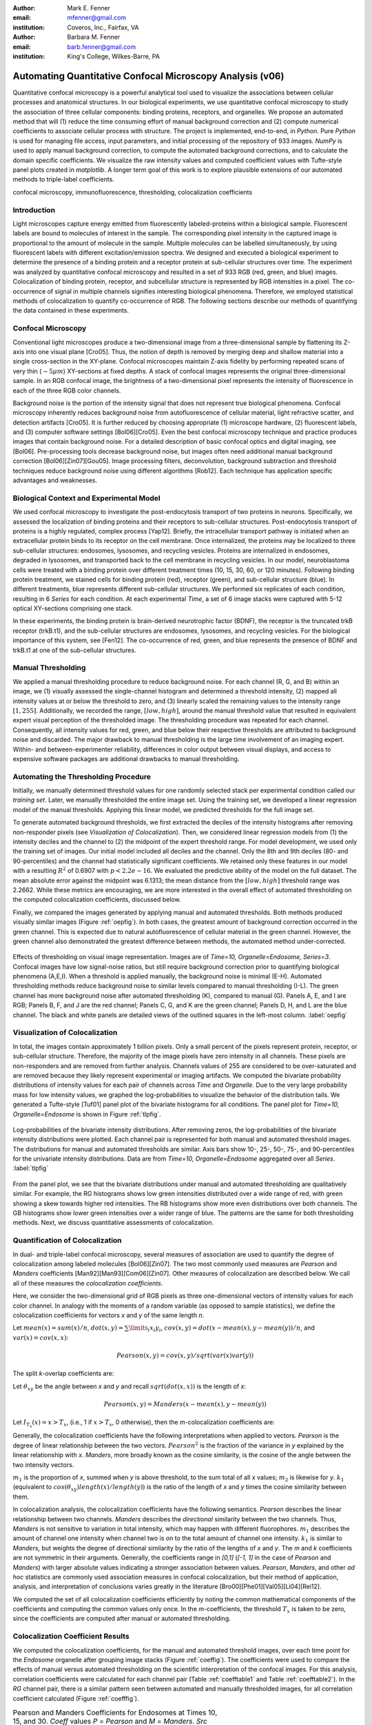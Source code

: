﻿:author: Mark E. Fenner
:email: mfenner@gmail.com
:institution: Coveros, Inc., Fairfax, VA

:author: Barbara M. Fenner
:email: barb.fenner@gmail.com
:institution: King's College, Wilkes-Barre, PA

----------------------------------------------------------
Automating Quantitative Confocal Microscopy Analysis (v06)
----------------------------------------------------------

.. class:: abstract

    Quantitative confocal microscopy is a powerful analytical tool
    used to visualize the associations between cellular processes and
    anatomical structures.  In our biological experiments, we use
    quantitative confocal microscopy to study the association of three
    cellular components: binding proteins, receptors, and organelles.
    We propose an automated method that will (1) reduce the time
    consuming effort of manual background correction and (2) compute
    numerical coefficients to associate cellular process with
    structure.  The project is implemented, end-to-end, in *Python*.
    Pure *Python* is used for managing file access, input parameters,
    and initial processing of the repository of 933 images.  *NumPy*
    is used to apply manual background correction, to compute the
    automated background corrections, and to calculate the domain
    specific coefficients.  We visualize the raw intensity values and
    computed coefficient values with Tufte-style panel plots created
    in *matplotlib*.  A longer term goal of this work is to explore
    plausible extensions of our automated methods to triple-label
    coefficients.

.. class:: keywords

   confocal microscopy, immunofluorescence, thresholding,
   colocalization coefficients

Introduction
------------

Light microscopes capture energy emitted from fluorescently
labeled-proteins within a biological sample. Fluorescent labels are
bound to molecules of interest in the sample.  The corresponding pixel
intensity in the captured image is proportional to the amount of
molecule in the sample.  Multiple molecules can be labelled
simultaneously, by using fluorescent labels with different
excitation/emission spectra.  We designed and executed a biological
experiment to determine the presence of a binding protein and a
receptor protein at sub-cellular structures over time.  The experiment
was analyzed by quantitative confocal microscopy and resulted in a set
of 933 RGB (red, green, and blue) images.  Colocalization of binding
protein, receptor, and subcellular structure is represented by RGB
intensities in a pixel.  The co-occurrence of signal in multiple
channels signifies interesting biological phenomena.  Therefore, we
employed statistical methods of colocalization to quantify
co-occurrence of RGB.  The following sections describe our methods of
quantifying the data contained in these experiments.

Confocal Microscopy
-------------------

Conventional light microscopes produce a two-dimensional image from a
three-dimensional sample by flattening its Z-axis into one visual
plane [Cro05].  Thus, the notion of depth is removed by merging deep
and shallow material into a single cross-section in the XY-plane.
Confocal microscopes maintain Z-axis fidelity by performing repeated
scans of very thin (:math:`{\sim}5{\mu}m`) XY-sections at fixed
depths.  A stack of confocal images represents the original
three-dimensional sample.  In an RGB confocal image, the brightness of
a two-dimensional pixel represents the intensity of fluorescence in
each of the three RGB color channels.

Background noise is the portion of the intensity signal that does not
represent true biological phenomena.  Confocal microscopy inherently
reduces background noise from autofluorescence of cellular material,
light refractive scatter, and detection artifacts [Cro05].  It is
further reduced by choosing appropriate (1) microscope hardware, (2)
fluorescent labels, and (3) computer software settings [Bol06][Cro05].
Even the best confocal microscopy technique and practice produces
images that contain background noise.  For a detailed description of
basic confocal optics and digital imaging, see [Bol06]. Pre-processing
tools decrease background noise, but images often need additional
manual background correction [Bol06][Zin07][Gou05]. Image processing
filters, deconvolution, background subtraction and threshold
techniques reduce background noise using different algorithms [Rob12].
Each technique has application specific advantages and weaknesses.

Biological Context and Experimental Model
-----------------------------------------

We used confocal microscopy to investigate the post-endocytosis
transport of two proteins in neurons.  Specifically, we assessed the
localization of binding proteins and their receptors to sub-cellular
structures.  Post-endocytosis transport of proteins is a highly
regulated, complex process [Yap12].  Briefly, the intracellular
transport pathway is initiated when an extracellular protein binds to
its receptor on the cell membrane.  Once internalized, the proteins
may be localized to three sub-cellular structures: endosomes,
lysosomes, and recycling vesicles.  Proteins are internalized in
endosomes, degraded in lysosomes, and transported back to the cell
membrane in recycling vesicles.  In our model, neuroblastoma cells
were treated with a binding protein over different treatment times
(10, 15, 30, 60, or 120 minutes).  Following binding protein
treatment, we stained cells for binding protein (red), receptor
(green), and sub-cellular structure (blue).  In different treatments,
blue represents different sub-cellular structures.  We performed six
replicates of each condition, resulting in 6 *Series* for each
condition.  At each experimental *Time*, a set of 6 image stacks were
captured with 5-12 optical XY-sections comprising one stack.

In these experiments, the binding protein is brain-derived
neurotrophic factor (BDNF), the receptor is the truncated trkB
receptor (trkB.t1), and the sub-cellular structures are endosomes,
lysosomes, and recycling vesicles.  For the biological importance of
this system, see [Fen12].  The co-occurrence of red, green, and blue
represents the presence of BDNF and trkB.t1 at one of the sub-cellular
structures.

Manual Thresholding
-------------------

We applied a manual thresholding procedure to reduce background noise.
For each channel (R, G, and B) within an image, we (1) visually
assessed the single-channel histogram and determined a threshold
intensity, (2) mapped all intensity values at or below the threshold
to zero, and (3) linearly scaled the remaining values to the intensity
range :math:`[1,255]`.  Additionally, we recorded the range,
:math:`[low, high]`, around the manual threshold value that resulted
in equivalent expert visual perception of the thresholded image.  The
thresholding procedure was repeated for each channel.  Consequently,
all intensity values for red, green, and blue below their respective
thresholds are attributed to background noise and discarded.  The
major drawback to manual thresholding is the large time involvement of
an imaging expert. Within- and between-experimenter reliability,
differences in color output between visual displays, and access to
expensive software packages are additional drawbacks to manual
thresholding.


Automating the Thresholding Procedure
-------------------------------------

Initially, we manually determined threshold values for one randomly
selected stack per experimental condition called our *training set*.
Later, we manually thresholded the entire image set.  Using the
training set, we developed a linear regression model of the manual
thresholds.  Applying this linear model, we predicted thresholds for
the full image set.

To generate automated background thresholds, we first extracted the
deciles of the intensity histograms after removing non-responder
pixels (see *Visualization of Colocalization*).  Then, we considered
linear regression models from (1) the intensity deciles and the channel to
(2) the midpoint of the expert threshold range. For model development,
we used only the training set of images.  Our initial model included
all deciles and the channel.  Only the 8th and 9th deciles (80- and
90-percentiles) and the channel had statistically significant
coefficients.  We retained only these features in our model with a
resulting :math:`R^2` of 0.6907 with :math:`p < 2.2e-16`.  We
evaluated the predictive ability of the model on the full dataset.
The mean absolute error against the midpoint was 6.1313; the mean
distance from the :math:`[low, high]` threshold range was 2.2662.
While these metrics are encouraging, we are more interested in the
overall effect of automated thresholding on the computed
colocalization coefficients, discussed below.

Finally, we compared the images generated by applying manual and
automated thresholds. Both methods produced visually similar images
(Figure :ref:`oepfig`).  In both cases, the greatest amount of
background correction occurred in the green channel.  This is expected
due to natural autofluorescence of cellular material in the green
channel.  However, the green channel also demonstrated the
greatest difference between methods, the automated method
under-corrected.

.. figure:: orig-exp-pred.png
   :scale: 25%
   :align: center
   :figclass: w

   Effects of thresholding on visual image representation.  Images are
   of *Time=10, Organelle=Endosome, Series=3*.  Confocal images have
   low signal-noise ratios, but still require background correction
   prior to quantifying biological phenomena (A,E,I).  When a threshold
   is applied manually, the background noise is minimal (E-H).
   Automated thresholding methods reduce background noise to similar
   levels compared to manual thresholding (I-L).  The green channel has
   more background noise after automated thresholding (K), compared to
   manual (G).  Panels A, E, and I are RGB; Panels B, F, and J are the
   red channel; Panels C, G, and K are the green channel; Panels D, H,
   and L are the blue channel. The black and white panels are detailed views
   of the outlined squares in the left-most column. :label:`oepfig`


Visualization of Colocalization
-------------------------------

In total, the images contain approximately 1 billion pixels.  Only a
small percent of the pixels represent protein, receptor, or
sub-cellular structure.  Therefore, the majority of the image pixels
have zero intensity in all channels.  These pixels are non-responders
and are removed from further analysis.  Channels values of 255 are
considered to be over-saturated and are removed because they likely
represent experimental or imaging artifacts.  We computed the
bivariate probability distributions of intensity values for each pair
of channels across *Time* and *Organelle*.  Due to the very large
probability mass for low intensity values, we graphed the
log-probabilities to visualize the behavior of the distribution tails.
We generated a Tufte-style [Tuf01] panel plot of the bivariate
histograms for all conditions. The panel plot for *Time=10,
Organelle=Endosome* is shown in Figure :ref:`tlpfig`.

.. figure:: tufte-logprobs.png
   :scale: 120%
   :align: center
   :figclass: w

   Log-probabilities of the bivariate intensity distributions.  After
   removing zeros, the log-probabilities of the bivariate intensity
   distributions were plotted.  Each channel pair is represented for
   both manual and automated threshold images.  The distributions for
   manual and automated thresholds are similar.  Axis bars show 10-,
   25-, 50-, 75-, and 90-percentiles for the univariate intensity
   distributions.  Data are from *Time=10, Organelle=Endosome*
   aggregated over all *Series*.  :label:`tlpfig`

From the panel plot, we see that the bivariate distributions under
manual and automated thresholding are qualitatively similar.  For
example, the RG histograms shows low green intensities distributed
over a wide range of red, with green showing a skew towards higher red
intensities.  The RB histograms show more even distributions over both
channels.  The GB histograms show lower green intensities over a wider
range of blue.  The patterns are the same for both thresholding
methods.  Next, we discuss quantitative assessments of colocalization.

Quantification of Colocalization
--------------------------------

In dual- and triple-label confocal microscopy, several measures of
association are used to quantify the degree of colocalization among
labeled molecules [Bol06][Zin07].  The two most commonly used
measures are *Pearson* and *Manders* coefficients
[Man92][Man93][Com06][Zin07]. Other measures of colocalization are
described below. We call all of these measures the *colocalization
coefficients*.

Here, we consider the two-dimensional grid of RGB pixels as three
one-dimensional vectors of intensity values for each color channel.
In analogy with the moments of a random variable (as opposed to sample
statistics), we define the colocalization coefficients for vectors *x*
and *y* of the same length *n*.


Let :math:`mean(x)=sum(x)/n`,
:math:`dot(x,y)=\sum\limits_{i} x_{i}y_{i}`,
:math:`cov(x,y)=dot(x-mean(x),y-mean(y))/n`, and
:math:`var(x)=cov(x,x)`:

.. math::

   Pearson(x,y)=cov(x,y)/sqrt(var(x)var(y))


The split *k*-overlap coefficients are:

.. math::
   :type: eqnarray

   k_{1}(x,y) &=& dot(x,y)/dot(x,x) \\
   k_{2}(x,y) &=& dot(x,y)/dot(y,y) 

Let :math:`\theta_{xy}` be the angle between *x* and *y* and recall
:math:`sqrt(dot(x,x))` is the length of *x*:

.. math::
   :type: eqnarray

   Manders(x,y)     &=& cos(\theta_{xy}) \\
	            &=& dot(x,y)/sqrt(dot(x,x)dot(y,y)) \\
   {Manders}^2(x,y) &=& k_{1}k_{2}

.. math::

   Pearson(x,y)=Manders(x-mean(x),y-mean(y))

Let :math:`I_{T_x}(x)=x>T_x`, (i.e., 1 if :math:`x>T_x`, 0 otherwise),
then the *m*-colocalization coefficients are:

.. math::
   :type: eqnarray

   m_{1}(x,y) &=& dot(x,I_{T_y}(y))/sum(x) \\
   m_{2}(x,y) &=& dot(y,I_{T_x}(x))/sum(y)

Generally, the colocalization coefficients have the following
interpretations when applied to vectors.  *Pearson* is the degree of
linear relationship between the two vectors.  :math:`Pearson^2` is the
fraction of the variance in *y* explained by the linear relationship
with *x*.  *Manders*, more broadly known as the cosine similarity, is
the cosine of the angle between the two intensity vectors.

:math:`m_1` is the proportion of *x*, summed when *y* is above
threshold, to the sum total of all x values; :math:`m_2` is likewise
for *y*.  :math:`k_1` (equivalent to
:math:`cos(\theta_{xy})length(x)/length(y)`) is the ratio of the
length of *x* and *y* times the cosine similarity between them.

In colocalization analysis, the colocalization coefficients have the
following semantics.  *Pearson* describes the linear relationship
between two channels.  *Manders* describes the *directional*
similarity between the two channels. Thus, *Manders* is not sensitive
to variation in total intensity, which may happen with different
fluorophores. :math:`m_1` describes the amount of channel one
intensity when channel two is *on* to the total amount of channel one
intensity.  :math:`k_1` is similar to *Manders*, but weights the
degree of directional similarity by the ratio of the lengths of *x*
and *y*.  The *m* and *k* coefficients are not symmetric in their
arguments.  Generally, the coefficients range in *[0,1]* (*[-1, 1]* in
the case of *Pearson* and *Manders*) with larger absolute values
indicating a stronger association between values. *Pearson*,
*Manders*, and other *ad hoc* statistics are commonly used association
measures in confocal colocalization, but their method of application,
analysis, and interpretation of conclusions varies greatly in the
literature [Bro00][Phe01][Val05][Li04][Rei12].

We computed the set of all colocalization coefficients efficiently by
noting the common mathematical components of the coefficients and
computing the common values only once.  In the *m*-coefficients, the
threshold :math:`T_x` is taken to be zero, since the coefficients are computed
after manual or automated thresholding.

.. code-block:: python
   :linenos:

   import math
   import numpy as np
   from numpy.core.umath_tests import inner1d
   # inner1d computes inner product on last dimension
   # and broadcasts the rest

   R,G,B = 0,1,2
   channelPairs = [(R,G), (R,B), (G,B)]

   # safely perform dot product on uint8 arrays
   # note the trailing "." to call sum
   def safedot(a, b):
       return (np.multiply(a,b,dtype=np.uint16).
               sum(dtype=np.float64))

   # Compute colocalization coefficients on 
   # the image array
   def ccc(ia):
       # means, sumSqMeanErrors are 1x3; others Nx3
       # indicator is dtype bool; others float64
       sumSqs = \
           inner1d(ia.T, ia.T).astype(np.float64)

       sums = \
           ia.sum(axis=0, dtype=np.float64)

       means      = sums / ia.shape[0]       
       meanErrors = ia - means               

       sqMeanErrors    = meanErrors**2            
       sumSqMeanErrors = sqMeanErrors.sum(axis=0) 
       del sqMeanErrors

       indicator = ia>0

       # dict of channelPairs -> respective dot product
       crossDot = {(c1,c2) : safedot(ia[:,c1], ia[:,c2]) 
                             for c1,c2 in channelPairs}

       # dict of channelPairs -> sum of c1, when c2 > 0
       # factored out of loop for readability
       sumIf = {(c1,c2) : 
                    ia[:,c1][indicator[:,c2]].sum()
                for c1,c2 in channelPairs}

       results = {}
       for c1, c2 in channelPairs:
           k1 = crossDot[(c1,c2)] / sumSqs[c1]
           k2 = crossDot[(c1,c2)] / sumSqs[c2]
	   
           results[(c1,c2)] = {
               "Pearson" : 
	           (np.dot(meanErrors[:,c1],
	                   meanErrors[:,c2]) /
                    np.sqrt(sumSqMeanErrors[c1] * 
                            sumSqMeanErrors[c2])),

	       "Manders" : math.sqrt(k1*k2),

               "Coloc(m)1" : sumIf[(c1,c2)] / sums[c1],
               "Coloc(m)2" : sumIf[(c2,c1)] / sums[c2],

               "Overlap(k)1" : k1,
               "Overlap(k)2" : k2}

        return results

Colocalization Coefficient Results
----------------------------------

We computed the colocalization coefficients, for the manual and
automated threshold images, over each time point for the *Endosome*
organelle after grouping image stacks (Figure :ref:`coeffig`). The
coefficients were used to compare the effects of manual versus
automated thresholding on the scientific interpretation of the
confocal images. For this analysis, correlation coefficients were
calculated for each channel pair (Table :ref:`coefftable1` and Table
:ref:`coefftable2`). In the *RG* channel pair, there is a similar
pattern seen between automated and manually thresholded images, for
all correlation coefficient calculated (Figure :ref:`coefffig`).


.. table:: Pearson and Manders Coefficients for Endosomes at Times 10,
	   15, and 30. *Coeff* values *P* = *Pearson* and *M* =
	   *Manders*.  *Src* values *M* = *Manual* and *A* =
	   *Automated*.  :label:`coefftable1`

   +------+-------+-----+--------------+--------------+--------------+
   | Pair | Coeff | Src |      10      |      15      |      30      |
   +------+-------+-----+--------------+--------------+--------------+
   | RG   |   P   |  M  |  0.32+/-0.02 |  0.31+/-0.03 |  0.55+/-0.03 |
   +------+-------+-----+--------------+--------------+--------------+
   | RG   |   P   |  A  |  0.35+/-0.01 |  0.31+/-0.02 |  0.55+/-0.03 |
   +------+-------+-----+--------------+--------------+--------------+
   | RG   |   M   |  M  |  0.51+/-0.03 |  0.50+/-0.02 |  0.68+/-0.02 |
   +------+-------+-----+--------------+--------------+--------------+
   | RG   |   M   |  A  |  0.54+/-0.01 |  0.51+/-0.02 |  0.68+/-0.02 |
   +------+-------+-----+--------------+--------------+--------------+
   | RB   |   P   |  M  |  0.06+/-0.01 |  0.09+/-0.01 |  0.01+/-0.02 |
   +------+-------+-----+--------------+--------------+--------------+
   | RB   |   P   |  A  |  0.07+/-0.01 |  0.06+/-0.02 |  0.00+/-0.02 |
   +------+-------+-----+--------------+--------------+--------------+
   | RB   |   M   |  M  |  0.24+/-0.02 |  0.26+/-0.02 |  0.19+/-0.03 |
   +------+-------+-----+--------------+--------------+--------------+
   | RB   |   M   |  A  |  0.24+/-0.02 |  0.24+/-0.01 |  0.20+/-0.02 |
   +------+-------+-----+--------------+--------------+--------------+
   | GB   |   P   |  M  |  0.07+/-0.02 |  0.06+/-0.02 | -0.01+/-0.03 |
   +------+-------+-----+--------------+--------------+--------------+
   | GB   |   P   |  A  |  0.09+/-0.01 |  0.04+/-0.02 | -0.01+/-0.03 |
   +------+-------+-----+--------------+--------------+--------------+
   | GB   |   M   |  M  |  0.29+/-0.02 |  0.31+/-0.02 |  0.22+/-0.03 |
   +------+-------+-----+--------------+--------------+--------------+
   | GB   |   M   |  A  |  0.30+/-0.02 |  0.28+/-0.02 |  0.22+/-0.03 |
   +------+-------+-----+--------------+--------------+--------------+

.. table:: Pearson and Manders Coefficients for Endosomes at Times 60
	   and 120.  For abbreviations, see Table :ref:`coefftable1`.
	   :label:`coefftable2`

   +------+-------+-----+--------------+--------------+
   | Pair | Coeff | Src |      60      |     120      |
   +------+-------+-----+--------------+--------------+
   | RG   |   P   |  M  |  0.35+/-0.04 |  0.45+/-0.04 |
   +------+-------+-----+--------------+--------------+
   | RG   |   P   |  A  |  0.39+/-0.03 |  0.48+/-0.05 |
   +------+-------+-----+--------------+--------------+
   | RG   |   M   |  M  |  0.55+/-0.03 |  0.59+/-0.04 |
   +------+-------+-----+--------------+--------------+
   | RG   |   M   |  A  |  0.59+/-0.03 |  0.63+/-0.04 |
   +------+-------+-----+--------------+--------------+
   | RB   |   P   |  M  |  0.09+/-0.03 |  0.07+/-0.02 |
   +------+-------+-----+--------------+--------------+
   | RB   |   P   |  A  |  0.11+/-0.02 |  0.08+/-0.03 |
   +------+-------+-----+--------------+--------------+
   | RB   |   M   |  M  |  0.27+/-0.03 |  0.23+/-0.02 |
   +------+-------+-----+--------------+--------------+
   | RB   |   M   |  A  |  0.28+/-0.03 |  0.20+/-0.03 |
   +------+-------+-----+--------------+--------------+
   | GB   |   P   |  M  |  0.09+/-0.03 |  0.06+/-0.02 |
   +------+-------+-----+--------------+--------------+
   | GB   |   P   |  A  |  0.12+/-0.02 |  0.08+/-0.03 |
   +------+-------+-----+--------------+--------------+
   | GB   |   M   |  M  |  0.30+/-0.03 |  0.25+/-0.02 |
   +------+-------+-----+--------------+--------------+
   | GB   |   M   |  A  |  0.31+/-0.03 |  0.22+/-0.03 |
   +------+-------+-----+--------------+--------------+


For instance, *Pearson* at *Endosomes, 10, Manual* is
:math:`0.32{\pm}0.02` while for *Endosome, 10, Automated* is
:math:`0.35{\pm}0.01`. The *Pearson* coefficient for *Endosomes, 30,
Manual* is :math:`0.55{\pm}0.03` and *Endosomes, 30, Automated* is
:math:`0.55{\pm}0.03`. By *Endosomes, 60*, the Pearson’s coefficient
for *Manual* is :math:`0.35{\pm}0.04` and *Automated* is
:math:`0.39{\pm}0.03`. The scientific interpretation of the
coefficient data, regardless of *Manual* versus *Automated*, suggests
that binding protein (red) and receptor (green) are associated with
each other at all times, but that their greatest association occurs 30
minutes post-treatment time. The same conclusions are obtained from
interpreting *Manders* (Table :ref:`coefftable1` and Table
:ref:`coefftable2`). We can use the combined data from all channel
pairs to develop a model of intracellular localization of binding
protein and receptor.

.. figure:: coeffs-exp-pred-endosome.png
   :scale: 80%
   :align: center
   :figclass: w

   Correlation coefficients for manual and automated threshold images.
   *Pearson*, *Manders*, *m*-, and *k*-overlap coefficients
   were calculated for manual and automated threshold images.  The
   coefficients were calculated for each channel pair.  Similar
   patterns for correlations coefficients are seen between manual and
   automated threshold images.  The data in this figure was taken from
   the experimental condition *Endosomes* (i.e., B represents
   endosome) over all *Times* and *Series* .  Values in one vertical
   line, a strip, come from the six repeated Series in that
   condition. Left to right, triples of strips are from increasing
   *Time*. :label:`coefffig`

Applications
------------

The automated background correction method we used can be applied to
images generated from any type of microscopy studies including
wide-field, live-cell, and electron microscopy. A second biological
application for background correction is microarray
analysis. Microarrays are tools used to study experimental differences
in DNA, protein, or RNA, which often produce very large datasets
[Hell02]. Multi-channel microarray experiments have similar background
noise challenges as confocal microscopy. Most microarray experimental
data is captured in the form on two-color channel images with
background noise generated from non-specific label binding or
processing artifacts. A third biological application for our automated
thresholding method is magnetic resonance imaging (MRI) [Bal10]. In
MRI images, background correction is often needed for phase distortion
and general background noise. While other methods need to be applied
to correct for phase distortion, our methods could be applied to
reduce general background noise. Other biological applications include
2-D protein gel electrophoresis, protein dot blots, and western blot
analysis [Dow03][Gas09]. For any of these techniques, the background
noise in the resulting images must be corrected prior to
quantification of biological phenomena. Non-biological applications
for our background correction method include, but are not limited to,
photo restoration and enhancement [Dep02]. The correlation coefficient
processing can be applied in many of these applications or any generic
RGB image workflow.


Conclusions
-----------

Confocal microscopy is a powerful tool to investigate physiological
processes in morphological context.  Quantitative analysis of confocal
images is possible using optimized image capture settings, background
correction, and colocalization statistics.  We used confocal
microscopy to quantify the intracellular colocalization of a binding
protein and a receptor to a specific organelle, over time.  There were
two major hurdles: (1) the time and consistency required for manually
thresholding a large number of images and (2) batch processing of
large image sets for statistical analysis.  In 2005, Goucher et
al. developed an open source image analysis program, in *Perl*, to
batch process colocalization for RGB images using an *ad hoc*
association metric [Gou05].  The purpose of our methods was to further
this type of automated process to combine automated thresholding with
batch processing of colocalization coefficients using *Python*.  The
benefits of our model are: (1) reducing the time consuming effort of
manual background correction and (2) batch processing of multiple
correlation measures for tri-color images.  While our experiments
focus on applying automated quantification methods to better
understand intracellular protein transport, our computational methods
can be used to study a wide range of biological and non-biological
phenomena.  A longer term goal of this work is to explore plausible
extensions of our automated methods to triple-label coefficients.

Source code, under a BSD license, for computing colocalization
coefficients, panel plots, and various other utilities is available at
https://github.com/mfenner1/py_coloc_utils .


References
----------
.. [Bal10] M. Balafar et al. *Review of Brain MRI Image Segmentation
	   Methods*, Artificial Intelligence Review, 33: 261-274,
	   January 2010.

.. [Bol06] S. Bolte and F. Cordelieres. *A guided tour into sub
           cellular colocalization analysis in light microscopy*,
           Journal of Micropscopy, 224 (3):213-232, December 2006.

.. [Bro00] P. Brown et al. *Definition of Distinct Compartments in
           Polarized Madin-Darby Canine Kidney (MDCK) Cells for
           Membrane-Volume Sorting, Polarized Sorting and Apical
           Recycling*, Traffic, 1(2): 124-140, February 2000.

.. [Com06] J. Comeau, S. Constantino, and P. Wiseman. *A Guide to
           Accurate Fluorescence Microscopy Colocalization
           Measurements*, Biophysical Journal, 91(12): 4611-4622,
           December 2006.

.. [Cro05] C. Croix, S. Shand, and S. Watkins. *Confocal microscopy:
           comparisons, applications and problems*, Biotechniques,
           39(6 Suppl): S2-5, December 2005.

.. [Dep02] A. de Polo. *Digital Picture Restoration and Enhancement
	   for Quality Archiving*, Digital Signal Processing, 1:
	   99-102, July 2002.
 
.. [Dow03] A. Dowsy, M. Dunn, and G. Yang. *The Role of Bioinformatics
	   in Two-Dimensional Gel Electrophoresis*, Proteomics,
	   3(8):1567-1596, May 2003.

.. [Fen12] B. Fenner. *Truncated TrkB: Beyond a Dominant Negative
	   Receptor*, Cytokine and Growth Factor Review, 23(1):15-24,
	   February 2012.

.. [Gas09] M. Gassmann et al. *Quantifying Western Blots: Pitfalls of
           Densitometry*, Electrophoresis, 30(11): 1845-1855,
           June 2009.

.. [Gou05] D. Goucher. *A quantitative determination of multi-protein
           interactions by the analysis of confocal images using a
           pixel-by-pixel assessment algorithm*, Bioinformatics,
           21(15): 3248-3254, June 2005.

.. [Hell02] M. Heller. *DNA Microarray Technology: Devices, Systems,
	    and Applications*, Annual Review of Biomedical
	    Engineering, 2: 129-153, 2002.

.. [Li04] Q. Li, *A Syntaxin 1, G o, and N-Type Calcium Channel
          Complex at a Presynaptic Nerve Terminal: Analysis by
          Quantitative Immunocolocalization*, Journal of Neuroscience,
          24(16): 4070-4081, April 2004.


.. [Man92] M. Manders et al. *Dynamics of three-dimensional
           replication patterns during the S-phase, analysed by double
           labelling of DNA and confocal microscopy*, Journal of Cell
           Science, 103(3): 857-862, November 1992.


.. [Man93] E. Manders, F. Verbeek, and J. Aten. *Measurement of
           colocalization of objects in dual color confocal images*,
           Journal of Microscopy, 169: 375-382, March 1993.


.. [Phe01] H. Phee, W. Rodgers, and K. Coggeshall. *Visualization of
           negative signaling in B cells by quantitative confocal
           microscopy*, Molecular and Cellular Biology, 21(24):
           8615-8625, December 2001.


.. [Rei12] N. Reitan et al. *Quantitative 3-D colocalization analysis
           as a tool to study the intracellular trafficking and
           dissociation of pDNA-chitosan polyplexes*, Journal of
           Biomedical Optics, 17(2): 026015, February 2012.


.. [Rob12] C. Robertson and S. George. *Theory and practical
           recommendations for autocorrelation-based image correlation
           spectroscopy*, Journal of Biomedical Optics, 17(8):
           080801-1, August 2012.


.. [Tuf01] E. Tufte (2001).  *The Visual Display of Quantitative
           Reasoning (2nd ed.).* Cheshire, CT: Graphics Press.


.. [Val05] G. Valdez. *Pincher-Mediated Macroendocytosis Underlies
           Retrograde Signaling by Neurotrophin Receptors*, Journal of
           Neuroscience, 25(21): 5236-5247.


.. [Yap12] C. Yap and B. Winckler. *Harnessing the power of the
           endosome to regulate neural development*, Neuron, 74(3):
           440-451, May 2012.


.. [Zin07] V. Zinchuk, O. Zinchuk, and T. Okada.  *Quantitative
           colocalization analysis of multicolor confocal
           immunofluorescence microscopy images: pushing pixels to
           explore biological phenomena*, Acta Histochemica et
           Cytochemica, 40(4): 101-111, August 2007.


